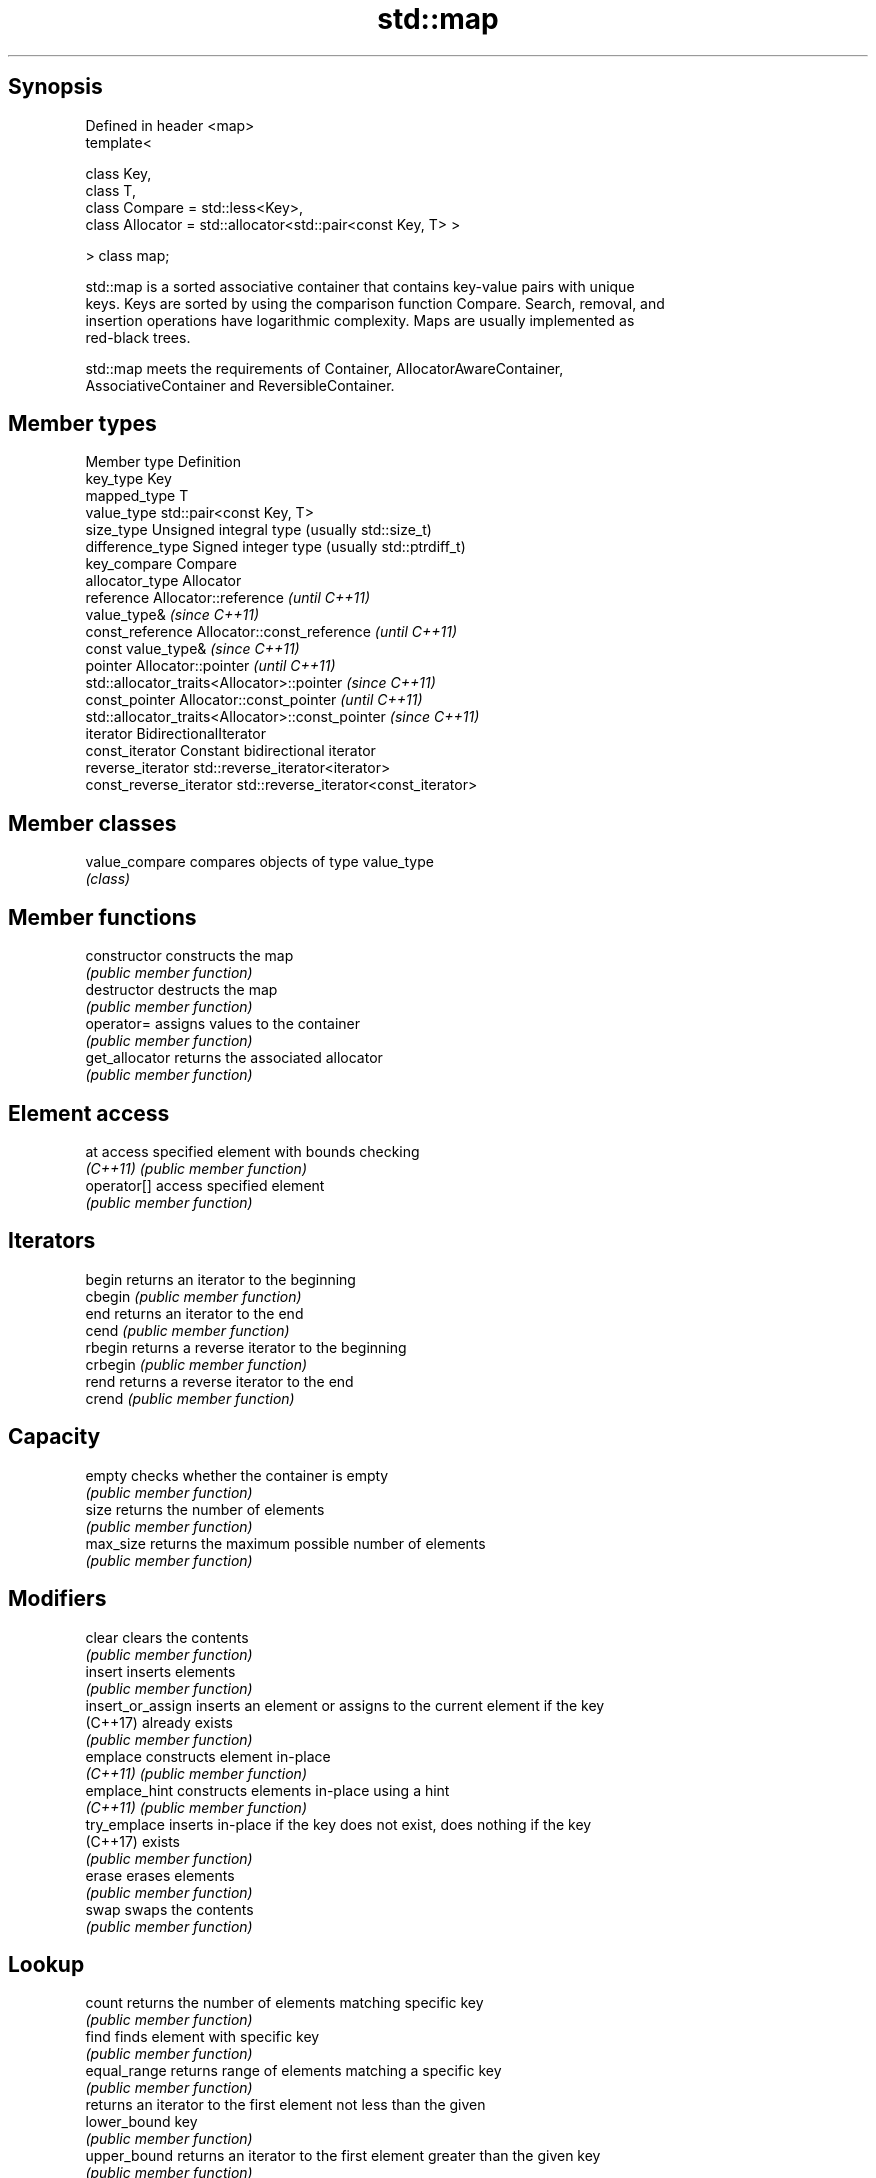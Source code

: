 .TH std::map 3 "Sep  4 2015" "2.0 | http://cppreference.com" "C++ Standard Libary"
.SH Synopsis
   Defined in header <map>
   template<

   class Key,
   class T,
   class Compare = std::less<Key>,
   class Allocator = std::allocator<std::pair<const Key, T> >

   > class map;

   std::map is a sorted associative container that contains key-value pairs with unique
   keys. Keys are sorted by using the comparison function Compare. Search, removal, and
   insertion operations have logarithmic complexity. Maps are usually implemented as
   red-black trees.

   std::map meets the requirements of Container, AllocatorAwareContainer,
   AssociativeContainer and ReversibleContainer.

.SH Member types

   Member type            Definition
   key_type               Key
   mapped_type            T
   value_type             std::pair<const Key, T>
   size_type              Unsigned integral type (usually std::size_t)
   difference_type        Signed integer type (usually std::ptrdiff_t)
   key_compare            Compare
   allocator_type         Allocator
   reference              Allocator::reference \fI(until C++11)\fP
                          value_type&          \fI(since C++11)\fP
   const_reference        Allocator::const_reference \fI(until C++11)\fP
                          const value_type&          \fI(since C++11)\fP
   pointer                Allocator::pointer                        \fI(until C++11)\fP
                          std::allocator_traits<Allocator>::pointer \fI(since C++11)\fP
   const_pointer          Allocator::const_pointer                        \fI(until C++11)\fP
                          std::allocator_traits<Allocator>::const_pointer \fI(since C++11)\fP
   iterator               BidirectionalIterator
   const_iterator         Constant bidirectional iterator
   reverse_iterator       std::reverse_iterator<iterator>
   const_reverse_iterator std::reverse_iterator<const_iterator>

.SH Member classes

   value_compare compares objects of type value_type
                 \fI(class)\fP

.SH Member functions

   constructor      constructs the map
                    \fI(public member function)\fP
   destructor       destructs the map
                    \fI(public member function)\fP
   operator=        assigns values to the container
                    \fI(public member function)\fP
   get_allocator    returns the associated allocator
                    \fI(public member function)\fP
.SH Element access
   at               access specified element with bounds checking
   \fI(C++11)\fP          \fI(public member function)\fP
   operator[]       access specified element
                    \fI(public member function)\fP
.SH Iterators
   begin            returns an iterator to the beginning
   cbegin           \fI(public member function)\fP
   end              returns an iterator to the end
   cend             \fI(public member function)\fP
   rbegin           returns a reverse iterator to the beginning
   crbegin          \fI(public member function)\fP
   rend             returns a reverse iterator to the end
   crend            \fI(public member function)\fP
.SH Capacity
   empty            checks whether the container is empty
                    \fI(public member function)\fP
   size             returns the number of elements
                    \fI(public member function)\fP
   max_size         returns the maximum possible number of elements
                    \fI(public member function)\fP
.SH Modifiers
   clear            clears the contents
                    \fI(public member function)\fP
   insert           inserts elements
                    \fI(public member function)\fP
   insert_or_assign inserts an element or assigns to the current element if the key
   (C++17)          already exists
                    \fI(public member function)\fP
   emplace          constructs element in-place
   \fI(C++11)\fP          \fI(public member function)\fP
   emplace_hint     constructs elements in-place using a hint
   \fI(C++11)\fP          \fI(public member function)\fP
   try_emplace      inserts in-place if the key does not exist, does nothing if the key
   (C++17)          exists
                    \fI(public member function)\fP
   erase            erases elements
                    \fI(public member function)\fP
   swap             swaps the contents
                    \fI(public member function)\fP
.SH Lookup
   count            returns the number of elements matching specific key
                    \fI(public member function)\fP
   find             finds element with specific key
                    \fI(public member function)\fP
   equal_range      returns range of elements matching a specific key
                    \fI(public member function)\fP
                    returns an iterator to the first element not less than the given
   lower_bound      key
                    \fI(public member function)\fP
   upper_bound      returns an iterator to the first element greater than the given key
                    \fI(public member function)\fP
.SH Observers
   key_comp         returns the function that compares keys
                    \fI(public member function)\fP
                    returns the function that compares keys in objects of type
   value_comp       value_type
                    \fI(public member function)\fP

.SH Non-member functions

   operator==
   operator!=
   operator<           lexicographically compares the values in the map
   operator<=          \fI(function template)\fP
   operator>
   operator>=
   std::swap(std::map) specializes the std::swap algorithm
                       \fI(function template)\fP
